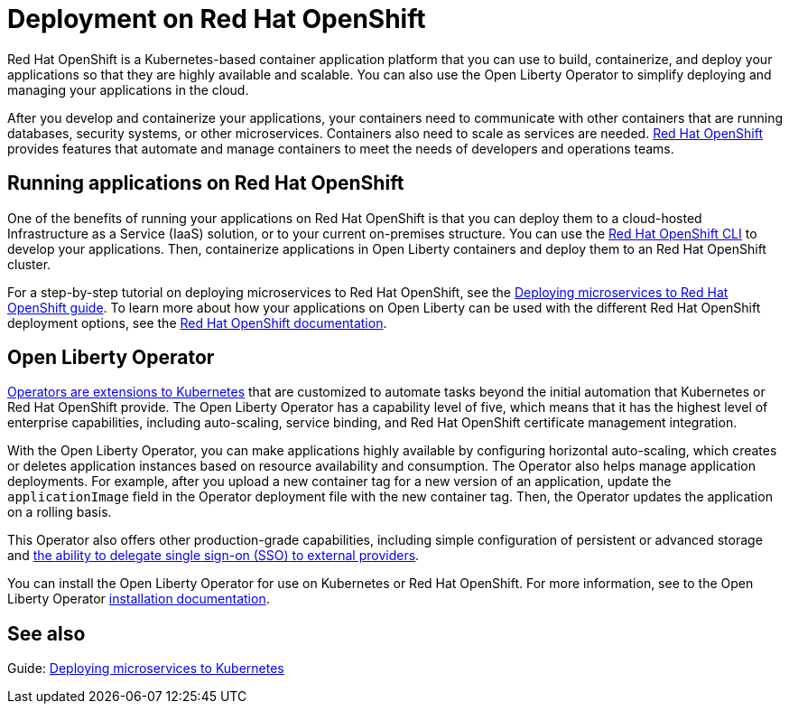 // Copyright (c) 2020 IBM Corporation and others.
// Licensed under Creative Commons Attribution-NoDerivatives
// 4.0 International (CC BY-ND 4.0)
//   https://creativecommons.org/licenses/by-nd/4.0/
//
// Contributors:
//     IBM Corporation
//
//
//
:page-description: Red Hat OpenShift is a Kubernetes-based application platform. After you write your applications, you can containerize and deploy them to Red Hat OpenShift to orchestrate and automate your containers.
:seo-title: Deployment on Red Hat OpenShift - OpenLiberty.io
:seo-description: Red Hat OpenShift is a Kubernetes-based application platform. After you write your applications, you can containerize and deploy them to Red Hat OpenShift to orchestrate and automate your containers.
:page-layout: general-reference
:page-type: general
= Deployment on Red Hat OpenShift

Red Hat OpenShift is a Kubernetes-based container application platform that you can use to build, containerize, and deploy your applications so that they are highly available and scalable.
You can also use the Open Liberty Operator to simplify deploying and managing your applications in the cloud.

After you develop and containerize your applications, your containers need to communicate with other containers that are running databases, security systems, or other microservices.
Containers also need to scale as services are needed.
https://www.openshift.com/[Red Hat OpenShift] provides features that automate and manage containers to meet the needs of developers and operations teams.

== Running applications on Red Hat OpenShift
One of the benefits of running your applications on Red Hat OpenShift is that you can deploy them to a cloud-hosted Infrastructure as a Service (IaaS) solution, or to your current on-premises structure.
You can use the https://docs.openshift.com/container-platform/latest/cli_reference/openshift_cli/getting-started-cli.html[Red Hat OpenShift CLI] to develop your applications.
Then, containerize applications in Open Liberty containers and deploy them to an Red Hat OpenShift cluster.

For a step-by-step tutorial on deploying microservices to Red Hat OpenShift, see the link:/guides/cloud-openshift.html[Deploying microservices to Red Hat OpenShift guide].
To learn more about how your applications on Open Liberty can be used with the different Red Hat OpenShift deployment options, see the https://www.openshift.com/learn/topics/deploy[Red Hat OpenShift documentation].

== Open Liberty Operator
https://kubernetes.io/docs/concepts/extend-kubernetes/operator/[Operators are extensions to Kubernetes] that are customized to automate tasks beyond the initial automation that Kubernetes or Red Hat OpenShift provide.
The Open Liberty Operator has a capability level of five, which means that it has the highest level of enterprise capabilities, including auto-scaling, service binding, and Red Hat OpenShift certificate management integration.

With the Open Liberty Operator, you can make applications highly available by configuring horizontal auto-scaling, which creates or deletes application instances based on resource availability and consumption.
The Operator also helps manage application deployments.
For example, after you upload a new container tag for a new version of an application, update the `applicationImage` field in the Operator deployment file with the new container tag.
Then, the Operator updates the application on a rolling basis.

This Operator also offers other production-grade capabilities, including simple configuration of persistent or advanced storage and xref:single-sign-on.adoc[the ability to delegate single sign-on (SSO) to external providers].

You can install the Open Liberty Operator for use on Kubernetes or Red Hat OpenShift. For more information, see to the Open Liberty Operator https://ibm.biz/olo-install[installation documentation].

== See also
Guide: link:/guides/kubernetes-intro.html[Deploying microservices to Kubernetes]
